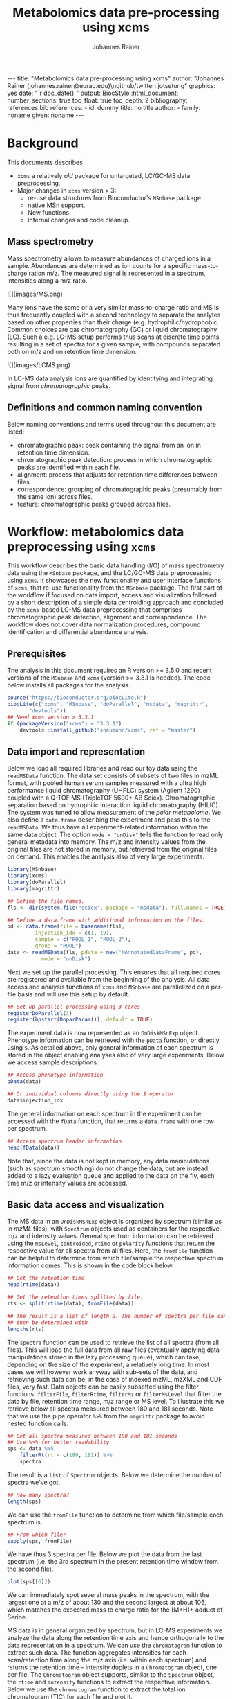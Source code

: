 #+TITLE: Metabolomics data pre-processing using xcms
#+AUTHOR: Johannes Rainer
#+EMAIL: johannes.rainer@eurac.edu
#+OPTIONS: ^:{} toc:nil
#+PROPERTY: header-args:R :exports code
#+PROPERTY: header-args:R :results silent
#+PROPERTY: header-args:R :session *Rmetabo*
#+STARTUP: overview

#+BEGIN_EXPORT html
---
title: "Metabolomics data pre-processing using xcms"
author: "Johannes Rainer (johannes.rainer@eurac.edu)\ngithub/twitter: jotsetung"
graphics: yes
date: "`r doc_date()`"
output:
  BiocStyle::html_document:
    number_sections: true
    toc_float: true
    toc_depth: 2
bibliography: references.bib
references:
- id: dummy
  title: no title
  author:
  - family: noname
    given: noname
---

<!-- 
NOTE: this document should not be edited manually, as it will be over-written
by exporting the metabolomics-preprocessing.org file.
-->
#+END_EXPORT

* Background

This documents describes 
+ =xcms= a relatively /old/ package for untargeted, LC/GC-MS data preprocessing.
+ Major changes in =xcms= version > 3:
  - re-use data structures from Bioconductor's =MSnbase= package.
  - native MSn support.
  - New functions.
  - Internal changes and code cleanup.

** Mass spectrometry

Mass spectrometry allows to measure abundances of charged ions in a
sample. Abundances are determined as ion counts for a specific mass-to-charge
ration m/z. The measured signal is represented in a spectrum, intensities along
a m/z ratio.

#+BEGIN_EXPORT html
![](images/MS.png)
#+END_EXPORT

Many ions have the same or a very similar mass-to-charge ratio and MS is thus
frequently coupled with a second technology to separate the analytes based on
other properties than their charge (e.g. hydrophilic/hydrophobic. Common choices
are gas chromatography (GC) or liquid chromatography (LC). Such a e.g. LC-MS
setup performs thus scans at discrete time points resulting in a set of spectra
for a given sample, with compounds separated both on m/z and on retention time
dimension.

#+BEGIN_EXPORT html
![](images/LCMS.png)
#+END_EXPORT

In LC-MS data analysis ions are quantified by identifying and
integrating signal from /chromatographic/ peaks.

** Definitions and common naming convention

Below naming conventions and terms used throughout this document are listed:
+ chromatographic peak: peak containing the signal from an ion in retention time
  dimension.
+ chromatographic peak detection: process in which chromatographic peaks are
  identified within each file.
+ alignment: process that adjusts for retention time differences between files.
+ correspondence: grouping of chromatographic peaks (presumably from the same
  ion) across files.
+ feature: chromatographic peaks grouped across files.

* Workflow: metabolomics data preprocessing using =xcms=

This workflow describes the basic data handling (I/O) of mass spectrometry data
using the =MSnbase= package, and the LC/GC-MS data preprocessing using =xcms=. It
showcases the new functionality and user interface functions of =xcms=, that
re-use functionality from the =MSnbase= package. The first part of the workflow if
focused on data import, access and visualization followed by a short description
of a simple data centroiding approach and concluded by the =xcms=-based LC-MS data
preprocessing that comprises chromatographic peak detection, alignment and
correspondence. The workflow does not cover data normalization procedures,
compound identification and differential abundance analysis.

** Prerequisites

The analysis in this document requires an R version >= 3.5.0 and recent versions
of the =MSnbase= and =xcms= (version >= 3.3.1 is needed). The code below installs
all packages for the analysis.

#+NAME: install-required
#+BEGIN_SRC R :ravel eval = FALSE, results = "hide"
  source("https://bioconductor.org/biocLite.R")
  biocLite(c("xcms", "MSnbase", "doParallel", "msdata", "magrittr",
	     "devtools"))
  ## Need xcms version > 3.3.1
  if (packageVersion("xcms") < "3.3.1")
      devtools::install_github("sneumann/xcms", ref = "master")
#+END_SRC

** Data import and representation

Below we load all required libraries and read our toy data using the =readMSData=
function. The data set consists of subsets of two files in mzML format, with
pooled human serum samples measured with a ultra high performance liquid
chromatography (UHPLC) system (Agilent 1290) coupled with a Q-TOF MS (TripleTOF
5600+ AB Sciex). Chromatographic separation based on hydrophilic interaction
liquid chromatography (HILIC). The system was tuned to allow measurement of the
/polar metabolome/. We also define a =data.frame= describing the experiment and pass
this to the =readMSData=. We thus have all experiment-related information within
the same data object. The option =mode = "onDisk"= tells the function to read only
general metadata into memory. The m/z and intensity values from the original
files are not stored in memory, but retrieved from the original files on
demand. This enables the analysis also of very large experiments.

#+NAME: load-data
#+BEGIN_SRC R :ravel message = FALSE
  library(MSnbase)
  library(xcms)
  library(doParallel)
  library(magrittr)

  ## Define the file names.
  fls <- dir(system.file("sciex", package = "msdata"), full.names = TRUE)

  ## Define a data.frame with additional information on the files.
  pd <- data.frame(file = basename(fls),
		   injection_idx = c(1, 19),
		   sample = c("POOL_1", "POOL_2"),
		   group = "POOL")
  data <- readMSData(fls, pdata = new("NAnnotatedDataFrame", pd),
		     mode = "onDisk")
#+END_SRC

Next we set up the parallel processing. This ensures that all required cores are
registered and available from the beginning of the analysis. All data access and
analysis functions of =xcms= and =MSnbase= are parallelized on a per-file basis and
will use this setup by default.

#+NAME: parallel-setup
#+BEGIN_SRC R :ravel message = FALSE
  ## Set up parallel processing using 3 cores
  registerDoParallel(3)
  register(bpstart(DoparParam()), default = TRUE)
#+END_SRC

The experiment data is now represented as an =OnDiskMSnExp= object. Phenotype
information can be retrieved with the =pData= function, or directly using =$=. As
detailed above, only general information of each spectrum is stored in the
object enabling analyses also of very large experiments. Below we access sample
descriptions.

#+NAME: show-pData
#+BEGIN_SRC R :ravel message = FALSE
  ## Access phenotype information
  pData(data)

  ## Or individual columns directly using the $ operator
  data$injection_idx
#+END_SRC

The general information on each spectrum in the experiment can be accessed with
the =fData= function, that returns a =data.frame= with one row per spectrum.

#+NAME: show-fData
#+BEGIN_SRC R :ravel message = FALSE
  ## Access spectrum header information
  head(fData(data))
#+END_SRC

Note that, since the data is not kept in memory, any data manipulations (such as
spectrum smoothing) do not change the data, but are instead added to a lazy
evaluation queue and applied to the data on the fly, each time m/z or intensity
values are accessed.

** Basic data access and visualization

The MS data in an =OnDiskMSnExp= object is organized by spectrum (similar as in
/mzML/ files), with =Spectrum= objects used as containers for the respective m/z and
intensity values. General spectrum information can be retrieved using the
=msLevel=, =centroided=, =rtime= or =polarity= functions that return the respective
value for all spectra from all files. Here, the =fromFile= function can be helpful
to determine from which file/sample the respective spectrum information
comes. This is shown in the code block below.

#+NAME: general-access
#+BEGIN_SRC R :ravel message = FALSE
  ## Get the retention time
  head(rtime(data))

  ## Get the retention times splitted by file.
  rts <- split(rtime(data), fromFile(data))

  ## The result is a list of length 2. The number of spectra per file can
  ## then be determined with
  lengths(rts)
#+END_SRC

The =spectra= function can be used to retrieve the list of all spectra (from all
files). This will load the full data from all raw files (eventually applying
data manipulations stored in the lazy processing queue), which can take,
depending on the size of the experiment, a relatively long time. In most cases
we will however work anyway with sub-sets of the data, and retrieving such data
can be, in the case of indexed mzML, mzXML and CDF files, very fast. Data
objects can be easily subsetted using the filter functions: =filterFile=,
=filterRtime=, =filterMz= or =filterMsLevel= that filter the data by file, retention
time range, m/z range or MS level. To illustrate this we retrieve below all
spectra measured between 180 and 181 seconds. Note that we use the pipe operator
=%>%= from the =magrittr= package to avoid nested function calls.

#+NAME: spectra-filterRt
#+BEGIN_SRC R :ravel message = FALSE
  ## Get all spectra measured between 180 and 181 seconds
  ## Use %>% for better readability
  sps <- data %>%
      filterRt(rt = c(180, 181)) %>%
      spectra
#+END_SRC

The result is a =list= of =Spectrum= objects. Below we determine the number of
spectra we've got.

#+NAME: spectra-filterRt-length
#+BEGIN_SRC R :ravel message = FALSE
  ## How many spectra?
  length(sps)
#+END_SRC

We can use the =fromFile= function to determine from which file/sample each
spectrum is.

#+NAME: spectra-filterRt-fromFile
#+BEGIN_SRC R :ravel message = FALSE
  ## From which file?
  sapply(sps, fromFile)
#+END_SRC

We have thus 3 spectra per file. Below we plot the data from the last spectrum
(i.e. the 3rd spectrum in the present retention time window from the second
file).

#+NAME: spectrum-plot
#+BEGIN_SRC R :ravel message = FALSE, fig.cap = "Spectrum at a retention time of about 180 seconds."
  plot(sps[[6]])
#+END_SRC

We can immediately spot several mass peaks in the spectrum, with the largest one
at a m/z of about 130 and the second largest at about 106, which matches the
expected mass to charge ratio for the [M+H]+ adduct of Serine. 

MS data is in general organized by spectrum, but in LC-MS experiments we analyze
the data along the retention time axis and hence orthogonally to the data
representation in a spectrum. We can use the =chromatogram= function to extract
such data. The function aggregates intensities for each scan/retention time
along the m/z axis (i.e. within each spectrum) and returns the retention time -
intensity duplets in a =Chromatogram= object, one per file. The =Chromatogram=
object supports, similar to the =Spectrum= object, the =rtime= and =intensity=
functions to extract the respective information. Below we use the =chromatogram=
function to extract the total ion chromatogram (TIC) for each file and plot it.

#+NAME: chromatogram-tic
#+BEGIN_SRC R :ravel message = FALSE, fig.cap = "Total ion chromatogram.", fig.width = 10, fig.height = 5
  ## Get chromatographic data (TIC) for an m/z slice
  chr <- chromatogram(data)
  chr

  ## Plot the tic
  plot(chr)
#+END_SRC

The object returned by the =chromatogram= function arranges the individual
=Chromatogram= objects of each file in a two-dimensional array, columns being
samples (files) and rows data slices. Below we extract the (total ion)
intensities from the TIC of the first file.

#+NAME: chromatogram-tic-intensity
#+BEGIN_SRC R :ravel message = FALSE
  ints <- intensity(chr[1, 1])
  head(ints)
#+END_SRC

The object contains also the phenotype information from the original =data=
variable, that can be accessed similarly to the =OnDiskMSnExp= object (or most
other data objects in Bioconductor).

#+NAME: chromatogram-pdata
#+BEGIN_SRC R :ravel message = FALSE
  ## Access the full phenotype data
  pData(chr)
#+END_SRC

Depending on the parameter =aggregationFun=, the function can produce total ion
chromatograms (TIC), with =aggregationFun = "sum"= or base peak chromatograms
(BPC) with =aggregationFun = "max"=. Below we extract and plot the ion
chromatogram for Serine after first filtering the data object by retention time
and by m/z.

#+NAME: serine-xic
#+BEGIN_SRC R :ravel message = FALSE, fig.cap = "Extracted ion chromatogram for the Serine [M+H]+ ion in both files."
  ## Extract and plot the XIC for Serine
  data %>%
      filterRt(rt = c(175, 189)) %>%
      filterMz(mz = c(106.02, 106.07)) %>%
      chromatogram(aggregationFun = "max") %>%
      plot()
#+END_SRC 


** Centroiding of profile MS data

MS instruments allow to export data in profile or centroid mode. Profile data
contains the signal for all discrete m/z values (and retention times) for which
the instrument collected data \cite{Smith:2014di}. For each ion at a given
retention time the instrument measures thus multiple intensities, at m/z values
that are distributed around the ion's m/z value. Centroiding is the process to
reduce these mass peaks to a single representative signal, the centroid. =xcms=,
specifically the /centWave/ chromatographic peak detection algorithm, was designed
for centroided data, thus, prior to data analysis, profile data should be
centroided. The =MSnbase= package provides the basic toolset to perform
centroiding (and data smoothing): =pickPeaks= and =smooth=. 

Below we inspect the profile data for the [M+H]+ ion adduct of Serine. We subset
the data to the m/z and retention time range containing signal from Serine and
=plot= the data with =type = "XIC"=, that generates a combined chromatographic and
/map/ visualization of the data (i.e. a plot of the individual m/z, rt and
intensity data tuples with the data points shown in the m/z - retention time
space with intensity-dependent coloring).

#+NAME: serine-profile-mode-data
#+BEGIN_SRC R :ravel message = FALSE, fig.cap = "Profile data for Serine.", fig.width = 10, fig.height = 5, fig.pos = "h!", warning = FALSE
  ## Filter the MS data to the signal from the Serine ion and plot it using
  ## type = "XIC"
  data %>%
      filterRt(rt = c(175, 189)) %>%
      filterMz(mz = c(106.02, 106.07)) %>%
      plot(type = "XIC")
#+END_SRC

The plot shows all registered and exported data points from the instrument. The
plot above clearly shows the mass peaks for Serine, that are represented by a
distribution of signal in both retention time and m/z dimension.

Next we first smooth the data per spectrum using a Savitzky-Golay filter, which
usually improves data quality by reducing noise, followed by centroiding the
data with a simple peak-picking strategy that reports the maximum signal for
each mass peak in each spectrum.

#+NAME: centroiding
#+BEGIN_SRC R :ravel message = FALSE, warning = FALSE, fig.cap = "Centroided data for Serine.", fig.width = 10, fig.height = 5, fig.pos = "h!", warning = FALSE
  ## Smooth the signal, then do a simple peak picking.
  data_cent <- data %>%
      smooth(method = "SavitzkyGolay", halfWindowSize = 6) %>%
      pickPeaks()

  ## Plot the centroided data for Serine
  data_cent %>%
      filterRt(rt = c(175, 189)) %>%
      filterMz(mz = c(106.02, 106.07)) %>%
      plot(type = "XIC")
#+END_SRC

As expected, centroiding successfully reduced the data to a single data point
for an ion in each spectrum. For more advanced centroiding options that also
fine-tune the m/z value of the reported centroid see the =pickPeaks= help or the
centroiding vignette in =MSnbase=.

Note that, since the MS data is not loaded in memory, smoothing and centroiding
is applied to the data /on-the-fly/ each time that m/z or intensity values are
requested from the data object =data_cent=. To make any data manipulations on an
=OnDiskMSnExp= object /persistent/ we need to export the data. Below we save thus
the centroided data as mzML files and read the exported data again.

#+NAME: export-centroided-prepare
#+BEGIN_SRC R :ravel message = FALSE, echo = FALSE, warnings = FALSE, results = "hide"
  ## Silently removing exported mzML files if they do already exist.
  lapply(basename(fileNames(data)), function (z) {
      if (file.exists(z))
	  file.remove(z)
  })
#+END_SRC

#+NAME: export-centroided
#+BEGIN_SRC R :ravel message = FALSE
  ## Write the centroided data to files with the same names in the current
  ## directory
  fls_new <- basename(fileNames(data))
  writeMSData(data_cent, file = fls_new)

  ## Read the centroided data.
  data_cent <- readMSData(fls_new, pdata = new("NAnnotatedDataFrame", pd),
			  mode = "onDisk")
#+END_SRC

** LC-MS data preprocessing

*** Chromatographic peak detection

+ Aim: identify chromatographic peaks in the data.
+ Function: =findChromPeaks=.
+ Available methods:
  - /matchedFilter/ (=MatchedFilterParam=) \cite{Smith:2006ic}.
  - /centWave/ (=CentWaveParam=) \cite{Tautenhahn:2008fx}.
  - /massifquant/ (=MassifquantParam=) \cite{Conley:2014ha}.

+ CentWave is a two-step approach:
1) identify regions of interest.

#+BEGIN_EXPORT html
![](images/centWave-ROI.png)
#+END_EXPORT

2) peak detection within this regions using continuous wavelet transform (CWT).

#+BEGIN_EXPORT html
![](images/centWave-CWT.png)
#+END_EXPORT

+ CentWave parameters:

#+NAME: centwave-help
#+BEGIN_SRC R :ravel results = "hide"
  ?CentWaveParam
#+END_SRC

+ Crucial parameters: =peakwidth=, =ppm=.
+ =peakwidth=: minimal and maximal expected peak width. Depends on the LC
  settings of the experiment.
+ Interactive code: extract chromatographic data for Serine and perform peak
  detection using default parameters

#+NAME: centWave-default
#+BEGIN_SRC R :ravel message = FALSE, fig.cap = "XIC for Serine", results = "hide"
  ## Get the XIC for serine in the first file
  srn_chr <- chromatogram(data_cent, rt = c(165, 200),
			  mz = c(106.03, 106.06),
			  aggregationFun = "max")[1, 1]
  ## Plot the data
  par(mfrow = c(1, 1), mar = c(4, 4.5, 1, 1))
  plot(srn_chr)

  ## Get default centWave parameters
  cwp <- CentWaveParam()

  ## "dry-run" peak detection on the XIC.
  findChromPeaks(srn_chr, param = cwp)

  cwp
#+END_SRC

+ What went wrong? Default for =peakwidth= does not match the current data.
+ Interactive code: change =peakwidth= and run again.

#+NAME: centWave-adapted
#+BEGIN_SRC R :ravel message = FALSE, fig.cap = "XIC for Serine with detected chromatographic peak", results = "hide"
  cwp <- CentWaveParam(peakwidth = c(2, 10))

  pks <- findChromPeaks(srn_chr, param = cwp)

  ## Plot the data and higlight identified peak area
  plot(srn_chr)
  rect(pks[, "rtmin"], 0, pks[, "rtmax"], pks[, "maxo"], border = "#00000040")
#+END_SRC

+ Ideally check settings on more known compounds.
+ =ppm=: maximal allowed scattering of m/z values for one ion.
+ Interactive code: evaluate the m/z scattering of the signal for Serine.

#+NAME: Serine-mz-scattering-plot
#+BEGIN_SRC R :ravel message = FALSE
  ## Restrict the data to signal from Sering
  srn <- data_cent %>%
      filterRt(rt = c(179, 186)) %>%
      filterMz(mz = c(106.04, 106.06))

  ## Plot the data
  plot(srn, type = "XIC")
#+END_SRC

+ Interactive code: calculate the difference in m/z values between consecutive
  scans.

#+NAME: define-ppm
#+BEGIN_SRC R :ravel message = FALSE
  ## Extract the Serine data for one file as a data.frame
  srn_df <- as(filterFile(srn, 1), "data.frame")
  head(srn_df)

  ## The difference between m/z values from consecutive scans
  diff(srn_df$mz)

  ## The same in ppm
  diff(srn_df$mz) * 1e6 / mean(srn_df$mz)
#+END_SRC

+ Ideally this should also be performed on more compounds.
+ =ppm= should be large enough to capture the full chromatographic peak.
+ Interactive code: perform chromatographic peak detection.

#+NAME: findPeaks-centWave
#+BEGIN_SRC R :ravel message = FALSE
  ## Perform peak detection
  cwp <- CentWaveParam(peakwidth = c(2, 10), ppm = 30)
  data_cent <- findChromPeaks(data_cent, param = cwp)
#+END_SRC

+ Result: =XCMSnExp= object extends the =OnDiskMSnExp=, so we can access the data in
  the same way plus it stores preprocessing results.
+ Interactive code: explore the result object.

#+NAME: xcmsnexp
#+BEGIN_SRC R :ravel message = FALSE, results = "hide"
  data_cent

  ## Access the peak detection results
  head(chromPeaks(data_cent))
#+END_SRC

+ For quality assessment, we could also do some summary statistics on the
  identified peaks.
+ Interactive code: plot the location of the identified peaks in the m/z - rt
  plane.
#+NAME: plotChromPeaks
#+BEGIN_SRC R :ravel message = FALSE, fig.cap = "Location of the identified chromatographic peaks"
  par(mfrow = c(1, 2))
  plotChromPeaks(data_cent, 1)
  plotChromPeaks(data_cent, 2)
#+END_SRC

*** Alignment

+ Aim: adjusts shifts in retention times between samples.
+ Interactive code: plot the base peak chromatograms of all files.
#+NAME: alignment-bpc-raw
#+BEGIN_SRC R :ravel message = FALSE, fig.cap = "BPC of all files", fig.width = 8, fig.height = 4
  ## Extract base peak chromatograms
  bpc_raw <- chromatogram(data_cent, aggregationFun = "max")
  par(mfrow = c(1, 1))
  plot(bpc_raw)
#+END_SRC

+ Function: =adjustRtime=.
+ Available methods:
  - /peakGroups/ (=PeakGroupsParam=) \cite{Smith:2006ic}: align samples based on
    hook peaks.
  - /obiwarp/ (=ObiwarpParam=) \cite{Prince:2006jj}: warps the (full) data to a
    reference sample.

+ peakGroups works reasonably well in most cases.
+ Need to define the hook peaks first: peaks present in most/all samples.
+ Important parameters:
  - =minFraction=: proportion of samples in which a feature has to be present (0.9
    for present in 90% of samples).
  - =span=: degree of smoothing for the loess function, 0 likely overfitting, 1
    linear regression. Values between 0.4 and 0.6 seem reasonable.
+ Interactive code: perform a peak grouping to define potential hook peaks and
  align the samples based on these.
#+NAME: alignment-correspondence
#+BEGIN_SRC R :ravel message = FALSE
  ## Define the settings for the initial peak grouping - details for
  ## choices in the next section.
  pdp <- PeakDensityParam(sampleGroups = data_cent$group, bw = 1.8,
			  minFraction = 1, binSize = 0.02)
  data_cent <- groupChromPeaks(data_cent, pdp)

  ## Define settings for the alignment
  pgp <- PeakGroupsParam(minFraction = 1, span = 0.6)
  data_cent <- adjustRtime(data_cent, param = pgp)
#+END_SRC

+ Adjusted retention times are stored in the object.
+ Interactive code: inspect the difference between raw and adjusted retention
  times. Helps to determine whether settings were OK.
#+NAME: alignment-result
#+BEGIN_SRC R :ravel message = FALSE, fig.width = 8, fig.height = 4
  ## Plot the difference between raw and adjusted retention times
  plotAdjustedRtime(data_cent)
#+END_SRC

+ Evaluate alignment results:
  - difference between raw and adjusted retention time reasonable.
  - hook peaks along the full retention time range.
  - comparison of BPC (TIC) before/after alignment.
  - evaluate data for known compounds.
+ Interactive code: plot BPC before and after alignment.

#+NAME: bpc-raw-adjusted
#+BEGIN_SRC R :ravel message = FALSE, fig.cap = "BPC before (top) and after (bottom) alignment.", fig.width = 10, fig.height = 8
  par(mfrow = c(2, 1))
  ## Plot the raw base peak chromatogram
  plot(bpc_raw)
  ## Plot the BPC after alignment
  plot(chromatogram(data_cent, aggregationFun = "max"))
#+END_SRC

+ Interactive code: plot Serine XIC before and after alignment.

#+NAME: serine-xic-adjusted
#+BEGIN_SRC R :ravel message = FALSE, fig.cap = "XIC for Serine before (left) and after (right) alignment", fig.width = 10, fig.height = 4
  ## Use adjustedRtime parameter to access raw/adjusted retention times
  par(mfrow = c(1, 2), mar = c(4, 4.5, 1, 0.5))
  plot(chromatogram(data_cent, mz = c(106.04, 106.06),
		    rt = c(179, 186), adjustedRtime = FALSE))
  plot(chromatogram(data_cent, mz = c(106.04, 106.06),
		    rt = c(179, 186)))
#+END_SRC

+ If we need to repeat simply remove alignment results with =dropAdjustedRtime=
  and retry.

*** Correspondence

+ Aim: group signal (peaks) from the same ion across samples.
+ Function: =groupChromPeaks=.
+ Methods available:
  - /peak density/ (=PeakDensityParam=) \cite{Smith:2006ic}.
  - /nearest/ (=NearestPeaksParam=) \cite{Katajamaa:2006jh}.

+ peak density: 
  - iterates through slices of m/z ranges and groups chromatographic in each if
    peaks (from same or different samples) are close in retention time.
  - whether they are close is estimated on the distribution of peaks along the
    retention time.
+ Interactive code: plot the data for the m/z slice containing the Serine peak
  and dry-run a correspondence analysis.

#+NAME: correspondence-example
#+BEGIN_SRC R :ravel message = FALSE, results = "hide", fig.cap = "BPC for a m/z slice and defined features within this slice based on default settings." 
  ## Plot the BPC for the m/z slice containing serine
  par(mfrow = c(2, 1), mar = c(4, 4.3, 1, 0.5))
  plot(chromatogram(data_cent, mz = c(106.04, 106.06), aggregationFun = "max"))
  highlightChromPeaks(data_cent, mz = c(106.04, 106.06),
		      whichPeaks = "apex_within")

  ## Get default parameters for the grouping
  pdp <- PeakDensityParam(sampleGroups = data_cent$group)
  pdp

  ## Dry-run correspondence and show the results.
  plotChromPeakDensity(data_cent, mz = c(106.04, 106.06),
		       type = "apex_within", param = pdp)

#+END_SRC

+ Black line shows the peak density estimate, points represent the position of
  peaks along the retention time axis per sample and grey rectangles indicate
  grouped peaks (features).
+ Parameters:
  - =binSize=: m/z width of the bin/slice of data in which peaks are grouped.
  - =bw= defines the smoothness of the density function.
  - =maxFeatures=: maximum number of features to be defined in one bin.
  - =minFraction=: minimum proportion of samples (of one group!) for which a peak
    has to be present.
  - =minSamples=: minimum number of samples a peak has to be present.
+ Parameters =minFraction= and =minSamples= depend on experimental layout!
+ =binSize= should be small enough that peaks from different ions measured at the
  same retention time would not be grouped together.
+ Interactive code: determine acceptable =bw= setting. Plot data for ions with
  same m/z and similar retention time: isomers Betaine and Valine ([M+H]+ m/z
  118.08625).

#+NAME: correspondence-bw
#+BEGIN_SRC R :ravel message = FALSE, fig.cap = "Define correspondence settings to separate Methylhistidine peaks.", fig.width = 10, fig.height = 10
  par(mfrow = c(3, 1), mar = c(3, 4.3, 1, 1))

  ## Plot the chromatogram for an m/z slice containing Betaine and Valine
  mzr <- 118.08625 + c(-0.01, 0.01)
  plot(chromatogram(data_cent, mz = mzr, aggregationFun = "max"))
  highlightChromPeaks(data_cent, mz = mzr, whichPeaks = "apex_within")

  ## Correspondence in that slice using default settings
  pdp <- PeakDensityParam(sampleGroups = data_cent$group)
  plotChromPeakDensity(data_cent, mz = mzr, param = pdp, type = "apex_within")

  ## Reducing the bandwidth
  pdp <- PeakDensityParam(sampleGroups = data_cent$group, bw = 1.8)
  plotChromPeakDensity(data_cent, mz = mzr, param = pdp, type = "apex_within")
#+END_SRC

+ Reducing the =bw= enables grouping of isomer peaks into different
  features.
+ Interactive code: perform the correspondence analysis.

#+NAME: correspondence-analysis
#+BEGIN_SRC R :ravel message = FALSE
  pdp <- PeakDensityParam(sampleGroups = data_cent$group, bw = 1.8,
			  minFraction = 0.4, binSize = 0.02)

  ## Perform the correspondence analysis
  data_cent <- groupChromPeaks(data_cent, param = pdp)
#+END_SRC

+ Evaluate results after correspondence: check for another slice with isomers:
  Leucine, Isoleucine ([M+H]+ m/z 132.10191). Setting =simulate = FALSE= shows the
  actual grouping results.

#+NAME: correspondence-evaluate
#+BEGIN_SRC R :ravel message = FALSE, fig.cap = "Result of correspondence on a slice containing the isomers Leucine and Isoleucine.", fig.width = 10, fig.heigt = 8
  par(mfrow = c(2, 1), mar = c(3, 4.3, 1, 1))

  ## Plot the chromatogram for an m/z slice containing Leucine and Isoleucine
  mzr <- 132.10191 + c(-0.01, 0.01)
  plot(chromatogram(data_cent, mz = mzr, aggregationFun = "max"))
  highlightChromPeaks(data_cent, mz = mzr, whichPeaks = "apex_within")

  plotChromPeakDensity(data_cent, mz = mzr, param = pdp, type = "apex_within",
		       simulate = FALSE)
#+END_SRC

+ Interactive code: inspect result object and extract feature intensities.

#+NAME: correspondence-result-object
#+BEGIN_SRC R :ravel message = FALSE
  ## Get general information
  data_cent

  ## Overview of the performed processings
  processHistory(data_cent)

  ## Access the parameter class for a processing step
  processParam(processHistory(data_cent)[[1]])
#+END_SRC

+ Interactive code: inspect definition of features and extract feature
intensities.

#+NAME: correspondence-feature-values
#+BEGIN_SRC R :ravel message = FALSE
  ## Definition of the features
  featureDefinitions(data_cent)

  ## Per-feature summary.
  head(featureSummary(data_cent))

  ## feature intensity matrix
  fmat <- featureValues(data_cent, value = "into", method = "maxint")
  head(fmat)
#+END_SRC

+ =featureValues= parameters:
  - =value=: name of the column in =chromPeaks= that should be returned.
  - =method=: for features with multiple peaks in one sample: from which peak the
    should the value be returned?

+ About missing values: peak detection may have failed. =fillChromPeaks= allows to
  fill in signal for missing peaks from the feature area (defined by the median
  rt and mz of all peaks assigned to the feature).
  Parameters:
  - =expandMz=: expands the region from which signal is integrated in m/z
    dimension. A value of 0 means no expansion, 1 means the region is grown by
    half of the feature's m/z width on both sides.
  - =expandRt=: expand the retention time window of the feature for integration.
  - =ppm=: expand the m/z width by a m/z dependent value.
+ Interactive code: evaluate the number of missing peaks and use =fillChromPeaks=
  to retrieve a signal for them from the raw files.

#+NAME: fillChromPeaks
#+BEGIN_SRC R :ravel message = FALSE
  ## Number of missing values
  sum(is.na(fmat))

  ## Define the settings for the fill-in of missing peaks
  fpp <- FillChromPeaksParam(expandMz = 0.5, expandRt = 0.5, ppm = 20)
  data_cent <- fillChromPeaks(data_cent, param = fpp)

  ## How many missing values after
  sum(is.na(featureValues(data_cent)))

  fmat_fld <- featureValues(data_cent, value = "into", method = "maxint")
  head(fmat_fld)
#+END_SRC

+ Note: =dropFilledChromPeaks= removes filled-in peaks again.

* Summary

+ Don't blindly use default parameters!
+ The new data objects and functions are aimed to simplify data access and
  inspection of results and should facilitate data set-dependent definition of
  algorithm parameters.
+ More work to come for the analysis of chromatographic data (SRM/MRM).

* References







